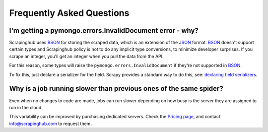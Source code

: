 Frequently Asked Questions
==========================

I'm getting a pymongo.errors.InvalidDocument error - why?
---------------------------------------------------------

Scrapinghub uses BSON_ for storing the scraped data, which is an extension of
the JSON_ format. BSON_ doesn't support certain types and Scrapinghub policy
is not to do any implicit type conversions, to minimize developer surprises. If
you scrape an integer, you'll get an integer when you pull the data from the
API.

For this reason, some types will raise the ``pymongo.errors.InvalidDocument``
if they're not supported in BSON_.

To fix this, just declare a serializer for the field. Scrapy provides a
standard way to do this, see: `declaring field serializers`_.

Why is a job running slower than previous ones of the same spider?
------------------------------------------------------------------

Even when no changes to code are made, jobs can run slower depending on how
busy is the server they are assigned to run in the cloud.

This variability can be improved by purchasing dedicated servers. Check the
`Pricing page`_, and contact info@scrapinghub.com to request them.

.. _BSON: http://bsonspec.org/
.. _JSON: http://www.json.org/
.. _declaring field serializers: http://doc.scrapy.org/topics/exporters.html#declaring-a-serializer-in-the-field
.. _Pricing page: http://scrapinghub.com/pricing.html
